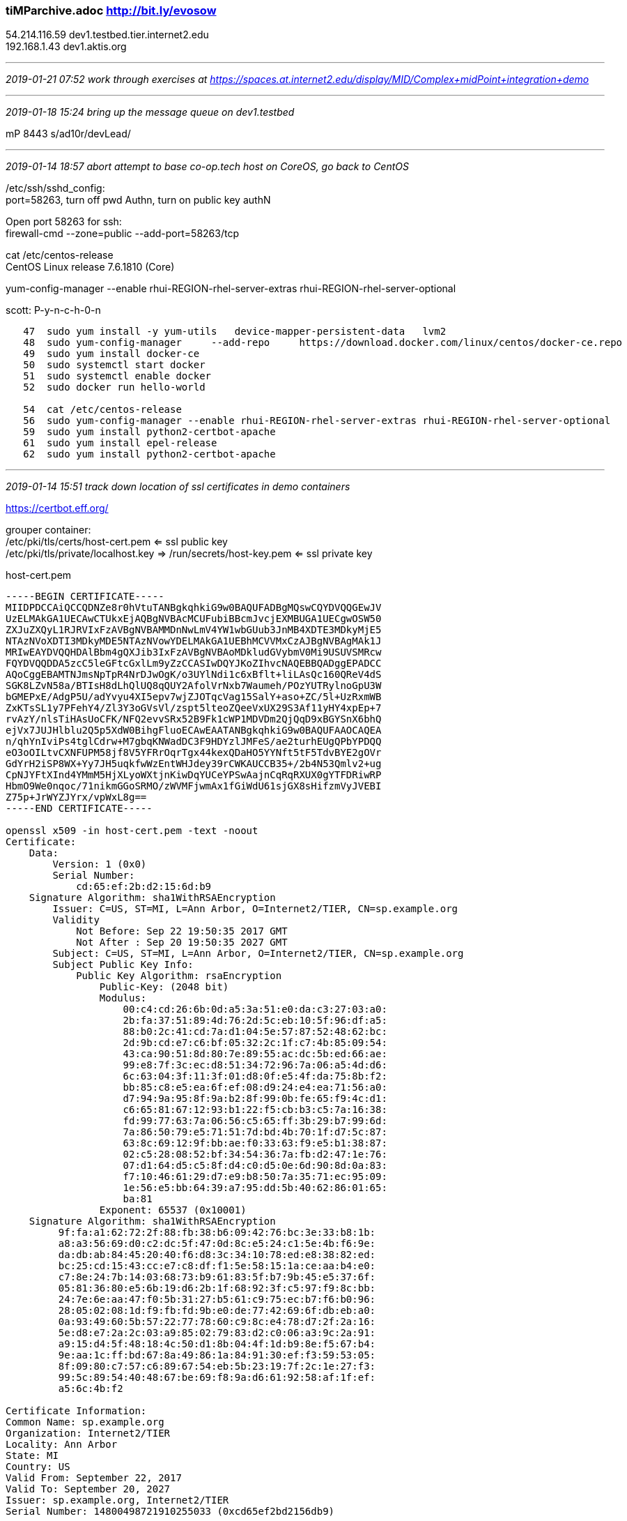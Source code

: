 === tiMParchive.adoc  http://bit.ly/evosow
54.214.116.59  dev1.testbed.tier.internet2.edu +
192.168.1.43   dev1.aktis.org

- - -
_2019-01-21 07:52 work through exercises at https://spaces.at.internet2.edu/display/MID/Complex+midPoint+integration+demo_

- - -
_2019-01-18 15:24 bring up the message queue on dev1.testbed_

mP 8443 s/ad10r/devLead/

- - -
_2019-01-14 18:57 abort attempt to base co-op.tech host on CoreOS, go back to CentOS_

/etc/ssh/sshd_config: +
port=58263, turn off pwd Authn, turn on public key authN

Open port 58263 for ssh: +
firewall-cmd --zone=public --add-port=58263/tcp

cat /etc/centos-release +
CentOS Linux release 7.6.1810 (Core)

yum-config-manager --enable rhui-REGION-rhel-server-extras rhui-REGION-rhel-server-optional

scott: P-y-n-c-h-0-n

```
   47  sudo yum install -y yum-utils   device-mapper-persistent-data   lvm2
   48  sudo yum-config-manager     --add-repo     https://download.docker.com/linux/centos/docker-ce.repo
   49  sudo yum install docker-ce
   50  sudo systemctl start docker
   51  sudo systemctl enable docker
   52  sudo docker run hello-world

   54  cat /etc/centos-release
   56  sudo yum-config-manager --enable rhui-REGION-rhel-server-extras rhui-REGION-rhel-server-optional
   59  sudo yum install python2-certbot-apache
   61  sudo yum install epel-release
   62  sudo yum install python2-certbot-apache
```

- - -
_2019-01-14 15:51 track down location of ssl certificates in demo containers_

https://certbot.eff.org/

grouper container: +
/etc/pki/tls/certs/host-cert.pem  <= ssl public key +
/etc/pki/tls/private/localhost.key => /run/secrets/host-key.pem <= ssl private key

host-cert.pem

```
-----BEGIN CERTIFICATE-----
MIIDPDCCAiQCCQDNZe8r0hVtuTANBgkqhkiG9w0BAQUFADBgMQswCQYDVQQGEwJV
UzELMAkGA1UECAwCTUkxEjAQBgNVBAcMCUFubiBBcmJvcjEXMBUGA1UECgwOSW50
ZXJuZXQyL1RJRVIxFzAVBgNVBAMMDnNwLmV4YW1wbGUub3JnMB4XDTE3MDkyMjE5
NTAzNVoXDTI3MDkyMDE5NTAzNVowYDELMAkGA1UEBhMCVVMxCzAJBgNVBAgMAk1J
MRIwEAYDVQQHDAlBbm4gQXJib3IxFzAVBgNVBAoMDkludGVybmV0Mi9USUVSMRcw
FQYDVQQDDA5zcC5leGFtcGxlLm9yZzCCASIwDQYJKoZIhvcNAQEBBQADggEPADCC
AQoCggEBAMTNJmsNpTpR4NrDJwOgK/o3UYlNdi1c6xBflt+liLAsQc160QReV4dS
SGK8LZvN58a/BTIsH8dLhQlUQ8qQUY2AfolVrNxb7Waumeh/POzYUTRylnoGpU3W
bGMEPxE/AdgP5U/adYvyu4XI5epv7wjZJOTqcVag15SalY+aso+ZC/5l+UzRxmWB
ZxKTsSL1y7PFehY4/Zl3Y3oGVsVl/zspt5lteoZQeeVxUX29S3Af11yHY4xpEp+7
rvAzY/nlsTiHAsUoCFK/NFQ2evvSRx52B9Fk1cWP1MDVDm2QjQqD9xBGYSnX6bhQ
ejVx7JUJHlblu2Q5p5XdW0BihgFluoECAwEAATANBgkqhkiG9w0BAQUFAAOCAQEA
n/qhYnIviPs4tglCdrw+M7gbqKNWadDC3F9HDYzlJMFeS/ae2turhEUgQPbYPDQQ
eO3oOILtvCXNFUPM58jf8V5YFRrOqrTgx44kexQDaHO5YYNft5tF5TdvBYE2gOVr
GdYrH2iSP8WX+Yy7JH5uqkfwWzEntWHJdey39rCWKAUCCB35+/2b4N53Qmlv2+ug
CpNJYFtXInd4YMmM5HjXLyoWXtjnKiwDqYUCeYPSwAajnCqRqRXUX0gYTFDRiwRP
HbmO9We0nqoc/71nikmGGoSRMO/zWVMFjwmAx1fGiWdU61sjGX8sHifzmVyJVEBI
Z75p+JrWYZJYrx/vpWxL8g==
-----END CERTIFICATE-----

openssl x509 -in host-cert.pem -text -noout
Certificate:
    Data:
        Version: 1 (0x0)
        Serial Number:
            cd:65:ef:2b:d2:15:6d:b9
    Signature Algorithm: sha1WithRSAEncryption
        Issuer: C=US, ST=MI, L=Ann Arbor, O=Internet2/TIER, CN=sp.example.org
        Validity
            Not Before: Sep 22 19:50:35 2017 GMT
            Not After : Sep 20 19:50:35 2027 GMT
        Subject: C=US, ST=MI, L=Ann Arbor, O=Internet2/TIER, CN=sp.example.org
        Subject Public Key Info:
            Public Key Algorithm: rsaEncryption
                Public-Key: (2048 bit)
                Modulus:
                    00:c4:cd:26:6b:0d:a5:3a:51:e0:da:c3:27:03:a0:
                    2b:fa:37:51:89:4d:76:2d:5c:eb:10:5f:96:df:a5:
                    88:b0:2c:41:cd:7a:d1:04:5e:57:87:52:48:62:bc:
                    2d:9b:cd:e7:c6:bf:05:32:2c:1f:c7:4b:85:09:54:
                    43:ca:90:51:8d:80:7e:89:55:ac:dc:5b:ed:66:ae:
                    99:e8:7f:3c:ec:d8:51:34:72:96:7a:06:a5:4d:d6:
                    6c:63:04:3f:11:3f:01:d8:0f:e5:4f:da:75:8b:f2:
                    bb:85:c8:e5:ea:6f:ef:08:d9:24:e4:ea:71:56:a0:
                    d7:94:9a:95:8f:9a:b2:8f:99:0b:fe:65:f9:4c:d1:
                    c6:65:81:67:12:93:b1:22:f5:cb:b3:c5:7a:16:38:
                    fd:99:77:63:7a:06:56:c5:65:ff:3b:29:b7:99:6d:
                    7a:86:50:79:e5:71:51:7d:bd:4b:70:1f:d7:5c:87:
                    63:8c:69:12:9f:bb:ae:f0:33:63:f9:e5:b1:38:87:
                    02:c5:28:08:52:bf:34:54:36:7a:fb:d2:47:1e:76:
                    07:d1:64:d5:c5:8f:d4:c0:d5:0e:6d:90:8d:0a:83:
                    f7:10:46:61:29:d7:e9:b8:50:7a:35:71:ec:95:09:
                    1e:56:e5:bb:64:39:a7:95:dd:5b:40:62:86:01:65:
                    ba:81
                Exponent: 65537 (0x10001)
    Signature Algorithm: sha1WithRSAEncryption
         9f:fa:a1:62:72:2f:88:fb:38:b6:09:42:76:bc:3e:33:b8:1b:
         a8:a3:56:69:d0:c2:dc:5f:47:0d:8c:e5:24:c1:5e:4b:f6:9e:
         da:db:ab:84:45:20:40:f6:d8:3c:34:10:78:ed:e8:38:82:ed:
         bc:25:cd:15:43:cc:e7:c8:df:f1:5e:58:15:1a:ce:aa:b4:e0:
         c7:8e:24:7b:14:03:68:73:b9:61:83:5f:b7:9b:45:e5:37:6f:
         05:81:36:80:e5:6b:19:d6:2b:1f:68:92:3f:c5:97:f9:8c:bb:
         24:7e:6e:aa:47:f0:5b:31:27:b5:61:c9:75:ec:b7:f6:b0:96:
         28:05:02:08:1d:f9:fb:fd:9b:e0:de:77:42:69:6f:db:eb:a0:
         0a:93:49:60:5b:57:22:77:78:60:c9:8c:e4:78:d7:2f:2a:16:
         5e:d8:e7:2a:2c:03:a9:85:02:79:83:d2:c0:06:a3:9c:2a:91:
         a9:15:d4:5f:48:18:4c:50:d1:8b:04:4f:1d:b9:8e:f5:67:b4:
         9e:aa:1c:ff:bd:67:8a:49:86:1a:84:91:30:ef:f3:59:53:05:
         8f:09:80:c7:57:c6:89:67:54:eb:5b:23:19:7f:2c:1e:27:f3:
         99:5c:89:54:40:48:67:be:69:f8:9a:d6:61:92:58:af:1f:ef:
         a5:6c:4b:f2

Certificate Information:
Common Name: sp.example.org
Organization: Internet2/TIER
Locality: Ann Arbor
State: MI
Country: US
Valid From: September 22, 2017
Valid To: September 20, 2027
Issuer: sp.example.org, Internet2/TIER
Serial Number: 14800498721910255033 (0xcd65ef2bd2156db9)
```
- - -
_2019-01-13 12:38 getting a valid ssl cert for midPoint complex demo_

Using Grouper ssl config as a model

```
https://github.internet2.edu/docker/grouper/blob/master/container_files/httpd/ssl-enabled.conf
...
SSLEngine on
 SSLCertificateChainFile /etc/pki/tls/certs/cachain.pem

 SSLCertificateFile /etc/pki/tls/certs/host-cert.pem

 SSLCertificateKeyFile /etc/pki/tls/private/host-key.pem
 ...

```



```
https://certbot.eff.org/

grouper container:
/etc/pki/tls/certs/host-cert.pem  <= ssl public key
/etc/pki/tls/private/localhost.key => /run/secrets/host-key.pem <= ssl private key

host-cert.pem

-----BEGIN CERTIFICATE-----
MIIDPDCCAiQCCQDNZe8r0hVtuTANBgkqhkiG9w0BAQUFADBgMQswCQYDVQQGEwJV
UzELMAkGA1UECAwCTUkxEjAQBgNVBAcMCUFubiBBcmJvcjEXMBUGA1UECgwOSW50
ZXJuZXQyL1RJRVIxFzAVBgNVBAMMDnNwLmV4YW1wbGUub3JnMB4XDTE3MDkyMjE5
NTAzNVoXDTI3MDkyMDE5NTAzNVowYDELMAkGA1UEBhMCVVMxCzAJBgNVBAgMAk1J
MRIwEAYDVQQHDAlBbm4gQXJib3IxFzAVBgNVBAoMDkludGVybmV0Mi9USUVSMRcw
FQYDVQQDDA5zcC5leGFtcGxlLm9yZzCCASIwDQYJKoZIhvcNAQEBBQADggEPADCC
AQoCggEBAMTNJmsNpTpR4NrDJwOgK/o3UYlNdi1c6xBflt+liLAsQc160QReV4dS
SGK8LZvN58a/BTIsH8dLhQlUQ8qQUY2AfolVrNxb7Waumeh/POzYUTRylnoGpU3W
bGMEPxE/AdgP5U/adYvyu4XI5epv7wjZJOTqcVag15SalY+aso+ZC/5l+UzRxmWB
ZxKTsSL1y7PFehY4/Zl3Y3oGVsVl/zspt5lteoZQeeVxUX29S3Af11yHY4xpEp+7
rvAzY/nlsTiHAsUoCFK/NFQ2evvSRx52B9Fk1cWP1MDVDm2QjQqD9xBGYSnX6bhQ
ejVx7JUJHlblu2Q5p5XdW0BihgFluoECAwEAATANBgkqhkiG9w0BAQUFAAOCAQEA
n/qhYnIviPs4tglCdrw+M7gbqKNWadDC3F9HDYzlJMFeS/ae2turhEUgQPbYPDQQ
eO3oOILtvCXNFUPM58jf8V5YFRrOqrTgx44kexQDaHO5YYNft5tF5TdvBYE2gOVr
GdYrH2iSP8WX+Yy7JH5uqkfwWzEntWHJdey39rCWKAUCCB35+/2b4N53Qmlv2+ug
CpNJYFtXInd4YMmM5HjXLyoWXtjnKiwDqYUCeYPSwAajnCqRqRXUX0gYTFDRiwRP
HbmO9We0nqoc/71nikmGGoSRMO/zWVMFjwmAx1fGiWdU61sjGX8sHifzmVyJVEBI
Z75p+JrWYZJYrx/vpWxL8g==
-----END CERTIFICATE-----

openssl x509 -in host-cert.pem -text -noout
Certificate:
    Data:
        Version: 1 (0x0)
        Serial Number:
            cd:65:ef:2b:d2:15:6d:b9
    Signature Algorithm: sha1WithRSAEncryption
        Issuer: C=US, ST=MI, L=Ann Arbor, O=Internet2/TIER, CN=sp.example.org
        Validity
            Not Before: Sep 22 19:50:35 2017 GMT
            Not After : Sep 20 19:50:35 2027 GMT
        Subject: C=US, ST=MI, L=Ann Arbor, O=Internet2/TIER, CN=sp.example.org
        Subject Public Key Info:
            Public Key Algorithm: rsaEncryption
                Public-Key: (2048 bit)
                Modulus:
                    00:c4:cd:26:6b:0d:a5:3a:51:e0:da:c3:27:03:a0:
                    2b:fa:37:51:89:4d:76:2d:5c:eb:10:5f:96:df:a5:
                    88:b0:2c:41:cd:7a:d1:04:5e:57:87:52:48:62:bc:
                    2d:9b:cd:e7:c6:bf:05:32:2c:1f:c7:4b:85:09:54:
                    43:ca:90:51:8d:80:7e:89:55:ac:dc:5b:ed:66:ae:
                    99:e8:7f:3c:ec:d8:51:34:72:96:7a:06:a5:4d:d6:
                    6c:63:04:3f:11:3f:01:d8:0f:e5:4f:da:75:8b:f2:
                    bb:85:c8:e5:ea:6f:ef:08:d9:24:e4:ea:71:56:a0:
                    d7:94:9a:95:8f:9a:b2:8f:99:0b:fe:65:f9:4c:d1:
                    c6:65:81:67:12:93:b1:22:f5:cb:b3:c5:7a:16:38:
                    fd:99:77:63:7a:06:56:c5:65:ff:3b:29:b7:99:6d:
                    7a:86:50:79:e5:71:51:7d:bd:4b:70:1f:d7:5c:87:
                    63:8c:69:12:9f:bb:ae:f0:33:63:f9:e5:b1:38:87:
                    02:c5:28:08:52:bf:34:54:36:7a:fb:d2:47:1e:76:
                    07:d1:64:d5:c5:8f:d4:c0:d5:0e:6d:90:8d:0a:83:
                    f7:10:46:61:29:d7:e9:b8:50:7a:35:71:ec:95:09:
                    1e:56:e5:bb:64:39:a7:95:dd:5b:40:62:86:01:65:
                    ba:81
                Exponent: 65537 (0x10001)
    Signature Algorithm: sha1WithRSAEncryption
         9f:fa:a1:62:72:2f:88:fb:38:b6:09:42:76:bc:3e:33:b8:1b:
         a8:a3:56:69:d0:c2:dc:5f:47:0d:8c:e5:24:c1:5e:4b:f6:9e:
         da:db:ab:84:45:20:40:f6:d8:3c:34:10:78:ed:e8:38:82:ed:
         bc:25:cd:15:43:cc:e7:c8:df:f1:5e:58:15:1a:ce:aa:b4:e0:
         c7:8e:24:7b:14:03:68:73:b9:61:83:5f:b7:9b:45:e5:37:6f:
         05:81:36:80:e5:6b:19:d6:2b:1f:68:92:3f:c5:97:f9:8c:bb:
         24:7e:6e:aa:47:f0:5b:31:27:b5:61:c9:75:ec:b7:f6:b0:96:
         28:05:02:08:1d:f9:fb:fd:9b:e0:de:77:42:69:6f:db:eb:a0:
         0a:93:49:60:5b:57:22:77:78:60:c9:8c:e4:78:d7:2f:2a:16:
         5e:d8:e7:2a:2c:03:a9:85:02:79:83:d2:c0:06:a3:9c:2a:91:
         a9:15:d4:5f:48:18:4c:50:d1:8b:04:4f:1d:b9:8e:f5:67:b4:
         9e:aa:1c:ff:bd:67:8a:49:86:1a:84:91:30:ef:f3:59:53:05:
         8f:09:80:c7:57:c6:89:67:54:eb:5b:23:19:7f:2c:1e:27:f3:
         99:5c:89:54:40:48:67:be:69:f8:9a:d6:61:92:58:af:1f:ef:
         a5:6c:4b:f2
Certificate Information:
Common Name: sp.example.org
Organization: Internet2/TIER
Locality: Ann Arbor
State: MI
Country: US
Valid From: September 22, 2017
Valid To: September 20, 2027
Issuer: sp.example.org, Internet2/TIER
Serial Number: 14800498721910255033 (0xcd65ef2bd2156db9)
```

Where to put certs to support ssl from containers:

```
khazelton@li1002-7 ~ $ ls -la /opt/midPoint_container/demo/complex/configs-and-secrets/grouper/httpd
total 36
drwxr-xr-x. 2 root root 4096 Jan  7 01:01 .
drwxr-xr-x. 5 root root 4096 Jan  7 01:01 ..
-rw-r--r--. 1 root root    0 Jan  7 01:01 cachain-cer.pem
-rw-r--r--. 1 root root 1184 Jan  7 01:01 host-cert.pem
-rw-r--r--. 1 root root 1704 Jan  7 01:01 host-key.pem
khazelton@li1002-7 ~ $ ls -la /opt/midPoint_container/demo/complex/configs-and-secrets/midpoint/httpd
total 32
drwxr-xr-x. 2 root root 4096 Jan  7 01:01 .
drwxr-xr-x. 5 root root 4096 Jan  7 01:01 ..
-rw-r--r--. 1 root root 1330 Jan  7 01:01 host-cert.pem
-rw-r--r--. 1 root root 1704 Jan  7 01:01 host-key.pem

khazelton@li1002-7 ~ $ ls -la /opt/midPoint_container/demo/complex/idp/shibboleth-idp/credentials
total 88
drwxr-xr-x. 2 root root 4096 Jan  7 01:01 .
drwxr-xr-x. 5 root root 4096 Jan  7 01:01 ..
-rw-r--r--. 1 root root 1127 Jan  7 01:01 idp-backchannel.crt
-rw-r--r--. 1 root root 2500 Jan  7 01:01 idp-backchannel.p12
-rw-r--r--. 1 root root 2470 Jan  7 01:01 idp-browser.p12
-rw-r--r--. 1 root root 1127 Jan  7 01:01 idp-encryption.crt
-rw-r--r--. 1 root root 1679 Jan  7 01:01 idp-encryption.key
-rw-r--r--. 1 root root 1127 Jan  7 01:01 idp-signing.crt
-rw-r--r--. 1 root root 1675 Jan  7 01:01 idp-signing.key
-rw-r--r--. 1 root root  500 Jan  7 01:01 sealer.jks
-rw-r--r--. 1 root root   47 Jan  7 01:01 sealer.kver

```

- - -
_2019-01-12 13:30 next steps in getting mP complex up & running on co-op.tech_

See tierMPpackage.adoc 2018-11-12 16:55 fix Shib IdP, Grouper, midPoint SAML metadata

It contains details on all the SAML metadata files that need to be edited to replace 'localhost' with actual DNS names of the IdP and SP.

The SAML metadata files are under ~/opt/midPoint_container-11-20/demo/complex

```
alias gmeta='cd /opt/midPoint_container/demo/complex/configs-and-secrets/grouper/shibboleth'
alias mmeta='cd /opt/midPoint_container/demo/complex/configs-and-secrets/midpoint/shibboleth'
alias idpmeta='cd s/opt/midPoint_container/demo/complex/idp/shibboleth-idp/metadata'

gmeta
khazelton@li1002-7 /opt/midPoint_container/demo/complex/configs-and-secrets/grouper/shibboleth

mmeta
khazelton@li1002-7 /opt/midPoint_container/demo/complex/configs-and-secrets/midpoint/shibboleth $ cd /

idpmeta
khazelton@li1002-7 /opt/midPoint_container/demo/complex/idp/shibboleth-idp/metadata

```

* Build and run the midPoint complex demo

```
./build.sh
docker-compose up --build
```
* all services started
* browsed to https://co-op.tech:8443/midpoint, logged in
* browsed to https://co-op.tech:4443/grouper, redirected to Shib IdP for SSO

All working as expected

- - -
_2019-01-06 16:34 change hosting to a Linode CoreOS Container Linux running on co-op.tech_

sshd doesn't seem to start successfully on boot. Is it network not being up in time?

https://github.internet2.edu/docker <= i2 enterprise docker
```
cd /opt
git clone https://github.internet2.edu/docker/midPoint_container.git
```

install docker-compose per https://docs.docker.com/compose/install/
```
sudo su -
```

- - -
_2018-11-24 11:33 troubleshooting saml redirect hang on AWS complex demo_

inet 172.31.32.222

```
SAML Tracer

On dev1.testbed

GET https://dev1.testbed.tier.internet2.edu:4443/grouper HTTP/1.1
Host: dev1.testbed.tier.internet2.edu:4443 User-Agent: Mozilla/5.0 (X11; Ubuntu; Linux x86_64; rv:63.0) Gecko/20100101 Firefox/63.0 Accept: text/html,application/xhtml+xml,application/xml;q=0.9,*/*;q=0.8 Accept-Language: en-US,en;q=0.5 Accept-Encoding: gzip, deflate, br Connection: keep-alive Cookie: _ga=GA1.2.2037814994.1542582084 Upgrade-Insecure-Requests: 1

HTTP:
GET https://dev1.testbed.tier.internet2.edu/idp/profile/SAML2/Redirect/SSO?SAMLRequest=jZLBbsIwEER%2FJfKdGJuQgEWQKByKREtE0h56qZxkC5YSO%2FU6tP37BgJVe0E9e3aed2ZnKOuqEYvWHfQO3ltA533WlUZxfohJa7UwEhUKLWtA4QqRLh42gvtD0VjjTGEq4i0QwTpl9NJobGuwKdijKuBpt4nJwbkGBaUlHJnvOkIOpe8UWF9pB1aD4z6UrQiCYETTg8pzU4E7%2BIiGnlicJts0I96qG1VanjD%2FNqWqbGj3zzdVwcVsB6WyUDiaplvirVcxeY3GMpTDiE2CaByOwhwYn06mnOdhNORRyDsZYgtrjU5qFxM%2BZJMBYwMeZSwSQSTGkxfiJZc47pQuld7fzi7vRSjusywZ9As%2Bg8Xzcp2AzGenBsQZbH91cttWXosg82tCe2vaBmwJtaH4k%2B6M%2FrLvWY147PzWq8RUqvjyFlVlPpYWpIOYMELn%2FcjfY5l%2FAw%3D%3D&RelayState=ss%3Amem%3A8c71af375faccdfda7bbf276964ba111eba6727c6b51c2b52e3e824d8818e7ca HTTP/1.1
Host: dev1.testbed.tier.internet2.edu
User-Agent: Mozilla/5.0 (X11; Ubuntu; Linux x86_64; rv:63.0) Gecko/20100101 Firefox/63.0
Accept: text/html,application/xhtml+xml,application/xml;q=0.9,*/*;q=0.8
Accept-Language: en-US,en;q=0.5
Accept-Encoding: gzip, deflate, br
Connection: keep-alive
Cookie: _ga=GA1.2.2037814994.1542582084
Upgrade-Insecure-Requests: 1

Parameters:GET
SAMLRequest: jZLBbsIwEER/JfKdGJuQgEWQKByKREtE0h56qZxkC5YSO/U6tP37BgJVe0E9e3aed2ZnKOuqEYvWHfQO3ltA533WlUZxfohJa7UwEhUKLWtA4QqRLh42gvtD0VjjTGEq4i0QwTpl9NJobGuwKdijKuBpt4nJwbkGBaUlHJnvOkIOpe8UWF9pB1aD4z6UrQiCYETTg8pzU4E7+IiGnlicJts0I96qG1VanjD/NqWqbGj3zzdVwcVsB6WyUDiaplvirVcxeY3GMpTDiE2CaByOwhwYn06mnOdhNORRyDsZYgtrjU5qFxM+ZJMBYwMeZSwSQSTGkxfiJZc47pQuld7fzi7vRSjusywZ9As+g8Xzcp2AzGenBsQZbH91cttWXosg82tCe2vaBmwJtaH4k+6M/rLvWY147PzWq8RUqvjyFlVlPpYWpIOYMELn/cjfY5l/Aw== RelayState: ss:mem:8c71af375faccdfda7bbf276964ba111eba6727c6b51c2b52e3e824d8818e7ca

SAML:
<samlp:AuthnRequest xmlns:samlp="urn:oasis:names:tc:SAML:2.0:protocol"
                    AssertionConsumerServiceURL="https://dev1.testbed.tier.internet2.edu:4443/Shibboleth.sso/SAML2/POST"
                    Destination="https://dev1.testbed.tier.internet2.edu/idp/profile/SAML2/Redirect/SSO"
                    ID="_75a6a0718475636be1298922b6702762"
                    IssueInstant="2018-11-27T17:47:58Z"
                    ProtocolBinding="urn:oasis:names:tc:SAML:2.0:bindings:HTTP-POST"
                    Version="2.0"
                    > <saml:Issuer xmlns:saml="urn:oasis:names:tc:SAML:2.0:assertion">https://grouperdemo/shibboleth</saml:Issuer> <samlp:NameIDPolicy AllowCreate="1" /> </samlp:AuthnRequest>
```

- - -

```
On Dev1.aktis

HTTP:
GET https://dev1.aktis.org:4443/grouper HTTP/1.1
Host: dev1.aktis.org:4443
User-Agent: Mozilla/5.0 (X11; Ubuntu; Linux x86_64; rv:63.0) Gecko/20100101 Firefox/63.0
Accept: text/html,application/xhtml+xml,application/xml;q=0.9,*/*;q=0.8
Accept-Language: en-US,en;q=0.5
Accept-Encoding: gzip, deflate, br
Connection: keep-alive
Upgrade-Insecure-Requests: 1

HTTP/1.1 302 Found
Date: Tue, 27 Nov 2018 17:50:58 GMT
Server: Apache/2.4.6 (CentOS) OpenSSL/1.0.2k-fips
Strict-Transport-Security: max-age=15768000
Expires: Wed, 01 Jan 1997 12:00:00 GMT
Cache-Control: private,no-store,no-cache,max-age=0
Location: https://dev1.aktis.org/idp/profile/SAML2/Redirect/SSO?SAMLRequest=fZLLbsIwEEV%2FJfIejMMj1CKRUlgUiZaIpF10U9nJAFYTO%2FU4tP37BgIVXZS175yZe%2BQZiqqsedy4vd7ARwPovK%2Bq1MhPDyFprOZGoEKuRQXIXc7T%2BHHF%2Ff6A19Y4k5uSeDEiWKeMnhuNTQU2BXtQOTxvViHZO1cjp7SAA%2BuLd6ewb%2ByOj0ajIU33SkpTgtv3EQ09on2arNOMeIv2FqXFkfofg6qipu0VW1XCeXYDhbKQO5qma%2BItFyF5k3fMD4IJgAQm%2FDwYD7eTiQyEZOOJ3OaijSE2sNTohHYh8Qds2mOs5wcZC%2Fh4wMfTV%2BIl57L3ShdK726bkV0I%2BUOWJb2uzwtYPHVpAySaHf3y02J7Zfw2Vlw0k%2BgiZGdNU4MtoDIUf2XO6BW%2B21Xzp5a3XCSmVPm3F5el%2BZxbEA5CwgiNupG%2FXyH6AQ%3D%3D&RelayState=ss%3Amem%3A226ab4cbf645f272b464b2d93ba64e571f7b81b35cb0279ce66c73add8d7fa86
Content-Length: 815
Keep-Alive: timeout=5, max=100
Connection: Keep-Alive
Content-Type: text/html; charset=iso-8859-1

HTTP:
GET https://dev1.aktis.org/idp/profile/SAML2/Redirect/SSO?SAMLRequest=fZLLbsIwEEV%2FJfIejMMj1CKRUlgUiZaIpF10U9nJAFYTO%2FU4tP37BgIVXZS175yZe%2BQZiqqsedy4vd7ARwPovK%2Bq1MhPDyFprOZGoEKuRQXIXc7T%2BHHF%2Ff6A19Y4k5uSeDEiWKeMnhuNTQU2BXtQOTxvViHZO1cjp7SAA%2BuLd6ewb%2ByOj0ajIU33SkpTgtv3EQ09on2arNOMeIv2FqXFkfofg6qipu0VW1XCeXYDhbKQO5qma%2BItFyF5k3fMD4IJgAQm%2FDwYD7eTiQyEZOOJ3OaijSE2sNTohHYh8Qds2mOs5wcZC%2Fh4wMfTV%2BIl57L3ShdK726bkV0I%2BUOWJb2uzwtYPHVpAySaHf3y02J7Zfw2Vlw0k%2BgiZGdNU4MtoDIUf2XO6BW%2B21Xzp5a3XCSmVPm3F5el%2BZxbEA5CwgiNupG%2FXyH6AQ%3D%3D&RelayState=ss%3Amem%3A226ab4cbf645f272b464b2d93ba64e571f7b81b35cb0279ce66c73add8d7fa86 HTTP/1.1
Host: dev1.aktis.org User-Agent: Mozilla/5.0 (X11; Ubuntu; Linux x86_64; rv:63.0) Gecko/20100101 Firefox/63.0 Accept: text/html,application/xhtml+xml,application/xml;q=0.9,*/*;q=0.8 Accept-Language: en-US,en;q=0.5 Accept-Encoding: gzip, deflate, br Connection: keep-alive Upgrade-Insecure-Requests: 1

Parameters:
GET
SAMLRequest: fZLLbsIwEEV/JfIejMMj1CKRUlgUiZaIpF10U9nJAFYTO/U4tP37BgIVXZS175yZe+QZiqqsedy4vd7ARwPovK+q1MhPDyFprOZGoEKuRQXIXc7T+HHF/f6A19Y4k5uSeDEiWKeMnhuNTQU2BXtQOTxvViHZO1cjp7SAA+uLd6ewb+yOj0ajIU33SkpTgtv3EQ09on2arNOMeIv2FqXFkfofg6qipu0VW1XCeXYDhbKQO5qma+ItFyF5k3fMD4IJgAQm/DwYD7eTiQyEZOOJ3OaijSE2sNTohHYh8Qds2mOs5wcZC/h4wMfTV+Il57L3ShdK726bkV0I+UOWJb2uzwtYPHVpAySaHf3y02J7Zfw2Vlw0k+giZGdNU4MtoDIUf2XO6BW+21Xzp5a3XCSmVPm3F5el+ZxbEA5CwgiNupG/XyH6AQ== RelayState: ss:mem:226ab4cbf645f272b464b2d93ba64e571f7b81b35cb0279ce66c73add8d7fa86

SAML:
<samlp:AuthnRequest xmlns:samlp="urn:oasis:names:tc:SAML:2.0:protocol"
                    AssertionConsumerServiceURL="https://dev1.aktis.org:4443/Shibboleth.sso/SAML2/POST"
                    Destination="https://dev1.aktis.org/idp/profile/SAML2/Redirect/SSO"
                    ID="_b912776eebe1a2c753f66b7ab156bfca"
                    IssueInstant="2018-11-27T17:50:58Z"
                    ProtocolBinding="urn:oasis:names:tc:SAML:2.0:bindings:HTTP-POST"
                    Version="2.0"
                    > <saml:Issuer xmlns:saml="urn:oasis:names:tc:SAML:2.0:assertion">https://grouperdemo/shibboleth</saml:Issuer> <samlp:NameIDPolicy AllowCreate="1" /> </samlp:AuthnRequest>

HTTP:
GET https://dev1.aktis.org/idp/profile/SAML2/Redirect/SSO?SAMLRequest=fZLLbsIwEEV%2FJfIejMMj1CKRUlgUiZaIpF10U9nJAFYTO%2FU4tP37BgIVXZS175yZe%2BQZiqqsedy4vd7ARwPovK%2Bq1MhPDyFprOZGoEKuRQXIXc7T%2BHHF%2Ff6A19Y4k5uSeDEiWKeMnhuNTQU2BXtQOTxvViHZO1cjp7SAA%2BuLd6ewb%2ByOj0ajIU33SkpTgtv3EQ09on2arNOMeIv2FqXFkfofg6qipu0VW1XCeXYDhbKQO5qma%2BItFyF5k3fMD4IJgAQm%2FDwYD7eTiQyEZOOJ3OaijSE2sNTohHYh8Qds2mOs5wcZC%2Fh4wMfTV%2BIl57L3ShdK726bkV0I%2BUOWJb2uzwtYPHVpAySaHf3y02J7Zfw2Vlw0k%2BgiZGdNU4MtoDIUf2XO6BW%2B21Xzp5a3XCSmVPm3F5el%2BZxbEA5CwgiNupG%2FXyH6AQ%3D%3D&RelayState=ss%3Amem%3A226ab4cbf645f272b464b2d93ba64e571f7b81b35cb0279ce66c73add8d7fa86 HTTP/1.1
Host: dev1.aktis.org
User-Agent: Mozilla/5.0 (X11; Ubuntu; Linux x86_64; rv:63.0) Gecko/20100101 Firefox/63.0
Accept: text/html,application/xhtml+xml,application/xml;q=0.9,*/*;q=0.8
Accept-Language: en-US,en;q=0.5
Accept-Encoding: gzip, deflate, br
Connection: keep-alive
Upgrade-Insecure-Requests: 1

HTTP/1.1 302
Set-Cookie: JSESSIONID=0DD9AA9C33298CBFC17A7F149226B7EE; Path=/idp; Secure; HttpOnly
Cache-Control: no-store
Location: /idp/profile/SAML2/Redirect/SSO;jsessionid=0DD9AA9C33298CBFC17A7F149226B7EE?execution=e1s1
Content-Length: 0
Date: Tue, 27 Nov 2018 17:51:29 GMT

Parameters:
GET
SAMLRequest: fZLLbsIwEEV/JfIejMMj1CKRUlgUiZaIpF10U9nJAFYTO/U4tP37BgIVXZS175yZe+QZiqqsedy4vd7ARwPovK+q1MhPDyFprOZGoEKuRQXIXc7T+HHF/f6A19Y4k5uSeDEiWKeMnhuNTQU2BXtQOTxvViHZO1cjp7SAA+uLd6ewb+yOj0ajIU33SkpTgtv3EQ09on2arNOMeIv2FqXFkfofg6qipu0VW1XCeXYDhbKQO5qma+ItFyF5k3fMD4IJgAQm/DwYD7eTiQyEZOOJ3OaijSE2sNTohHYh8Qds2mOs5wcZC/h4wMfTV+Il57L3ShdK726bkV0I+UOWJb2uzwtYPHVpAySaHf3y02J7Zfw2Vlw0k+giZGdNU4MtoDIUf2XO6BW+21Xzp5a3XCSmVPm3F5el+ZxbEA5CwgiNupG/XyH6AQ== RelayState: ss:mem:226ab4cbf645f272b464b2d93ba64e571f7b81b35cb0279ce66c73add8d7fa86

SAML:
<samlp:AuthnRequest xmlns:samlp="urn:oasis:names:tc:SAML:2.0:protocol"
                    AssertionConsumerServiceURL="https://dev1.aktis.org:4443/Shibboleth.sso/SAML2/POST"
                    Destination="https://dev1.aktis.org/idp/profile/SAML2/Redirect/SSO"
                    ID="_b912776eebe1a2c753f66b7ab156bfca"
                    IssueInstant="2018-11-27T17:50:58Z"
                    ProtocolBinding="urn:oasis:names:tc:SAML:2.0:bindings:HTTP-POST"
                    Version="2.0"
                    > <saml:Issuer xmlns:saml="urn:oasis:names:tc:SAML:2.0:assertion">https://grouperdemo/shibboleth</saml:Issuer> <samlp:NameIDPolicy AllowCreate="1" /> </samlp:AuthnRequest>

HTTP:
GET https://dev1.aktis.org/idp/profile/SAML2/Redirect/SSO;jsessionid=0DD9AA9C33298CBFC17A7F149226B7EE?execution=e1s1 HTTP/1.1
Host: dev1.aktis.org
User-Agent: Mozilla/5.0 (X11; Ubuntu; Linux x86_64; rv:63.0) Gecko/20100101 Firefox/63.0
Accept: text/html,application/xhtml+xml,application/xml;q=0.9,*/*;q=0.8
Accept-Language: en-US,en;q=0.5
Accept-Encoding: gzip, deflate, br
Connection: keep-alive
Cookie: JSESSIONID=0DD9AA9C33298CBFC17A7F149226B7EE
Upgrade-Insecure-Requests: 1

HTTP/1.1 200
Cache-Control: no-store
Content-Type: text/html;charset=utf-8
Content-Length: 2864
Date: Tue, 27 Nov 2018 17:51:29 GMT

Parameters:
GET
jsessionid: 0DD9AA9C33298CBFC17A7F149226B7EE execution: e1s1

HTTP:
GET https://dev1.aktis.org/favicon.ico HTTP/1.1
Host: dev1.aktis.org
User-Agent: Mozilla/5.0 (X11; Ubuntu; Linux x86_64; rv:63.0) Gecko/20100101 Firefox/63.0
Accept: text/html,application/xhtml+xml,application/xml;q=0.9,*/*;q=0.8
Accept-Language: en-US,en;q=0.5
Accept-Encoding: gzip, deflate, br
Connection: keep-alive

HTTP/1.1 404
Content-Type: text/html;charset=utf-8
Content-Language: en
Content-Length: 1085
Date: Tue, 27 Nov 2018 17:51:29 GMT
```

- - -
_2018-11-24 21:00 success on dev1.testbed_

* Make sure all endpoint URLs in metadata are correct for IdP, mP SP and Grouper SP
* Ran the unmodified complex demo on local xps13 per
* Everything in Complex Demo works including user banderson authN to midPoint with shib

```
env ENV="test" AUTHENTICATION="shibboleth" docker-compose up
```

- - -

_2018-11-20 10:03 serious problem solving on mP complex demo_

* run the unmodified complex demo on local xps13 per
** https://spaces.at.internet2.edu/display/MID/Complex+midPoint+integration+demo
** https://spaces.at.internet2.edu/display/MID/Detailed+description

```
env ENV="test" AUTHENTICATION="shibboleth" docker-compose up
```

- - -

_2018-11-19 16:42 testing Shib-protected SPs on dev1.testbed_

* wasted time assuming metadata files edited in IntelliJ version of midPoint_container were pushed to dev1.testbed and dev1.aktis; they weren't
* with edited metadata, i was able to do shib web sso login to dev1.aktis grouper after assigning role to banderson
* see if same solution works on dev1.testbed

```
alias csmeta='cd ~/opt/midPoint_container/demo/complex/configs-and-secrets/'
alias idpmeta='cd ~/opt/midPoint_container/demo/complex/idp/shibboleth-idp/metadata'
```
 - - -

_2018-11-13 13:47 testing Shib-protected Grouper on dev1.testbed_

- redirect from Grouper to Shib IdP

<?xml version="1.0"?> +
 <samlp:AuthnRequest xmlns:samlp="urn:oasis:names:tc:SAML:2.0:protocol" +
 AssertionConsumerServiceURL="https://dev1.testbed.tier.internet2.edu:4443/Shibboleth.sso/SAML2/POST" +
 Destination="https://dev1.testbed.tier.internet2.edu/idp/profile/SAML2/Redirect/SSO" + ID="_6bafe3559fbd2bafe6ba31bc53d70ae0" +
 IssueInstant="2018-11-13T19:41:29Z" +
 ProtocolBinding="urn:oasis:names:tc:SAML:2.0:bindings:HTTP-POST" +
 Version="2.0"> +
. +
  <saml:Issuer +
    xmlns:saml="urn:oasis:names:tc:SAML:2.0:assertion">https://grouperdemo/shibboleth</saml:Issuer> +
. +
  <samlp:NameIDPolicy AllowCreate="1"/> +
. +
</samlp:AuthnRequest>

- - -

_2018-11-12 16:55 fix Shib IdP, Grouper, midPoint SAML metadata_

```
alias mdata='cd ~/opt/midPoint_container/demo/complex/configs-and-secrets'
mdata
.
khazelton@dev1 configs-and-secrets]$ tree -L 3
.
├── grouper
│   ├── application
│   │   ├── database_password.txt
│   │   ├── grouper.client.properties
│   │   ├── grouper.hibernate.properties
│   │   ├── grouper-loader.properties
│   │   ├── grouper.properties
│   │   ├── rabbitmq_password.txt
│   │   └── subject.properties
│   ├── httpd
│   │   ├── cachain-cer.pem
│   │   ├── host-cert.pem
│   │   └── host-key.pem
│   └── shibboleth
│       ├── idp-metadata.xml
│       ├── shibboleth2.xml
│       ├── sp-cert.pem
│       └── sp-key.pem
└── midpoint
    ├── application
    │   ├── database_password.txt
    │   └── keystore_password.txt
    ├── httpd
    │   ├── host-cert.pem
    │   └── host-key.pem
    └── shibboleth
        ├── idp-metadata.xml
        ├── shibboleth2.xml
        ├── sp-cert.pem
        └── sp-key.pem
.
[khazelton@dev1 shibboleth-idp]$ pwd
/home/khazelton/opt/midPoint_container/demo/complex/idp/shibboleth-idp
.
[khazelton@dev1 shibboleth-idp]$ tree -L 3
.
├── conf
│   ├── attribute-filter.xml
│   ├── attribute-resolver.xml
│   ├── idp.properties
│   ├── ldap.properties
│   └── metadata-providers.xml
├── credentials
│   ├── idp-backchannel.crt
│   ├── idp-backchannel.p12
│   ├── idp-browser.p12
│   ├── idp-encryption.crt
│   ├── idp-encryption.key
│   ├── idp-signing.crt
│   ├── idp-signing.key
│   ├── sealer.jks
│   └── sealer.kver
└── metadata
    ├── grouper-sp.xml
    ├── idp-metadata.xml
    └── midpoint-sp.xml
```

- - -
_2018-11-11 09:59 Continue configuration of dev1.testbed mP complex demo_

===== Pick up with "Complex midPoint integration demo", "Uploading initial objects"

https://spaces.at.internet2.edu/display/MID/Complex+midPoint+integration+demo#ComplexmidPointintegrationdemo-Uploadinginitialobjects

```
$ cd demo/complex
$ ./upload-objects
Uploading midpoint-objects/objectTemplates/template-org-course.xml (objectTemplates, d35bdec6-643b-41d8-ad5d-8eeb701169d1)
Uploading midpoint-objects/objectTemplates/template-org-department.xml (objectTemplates, 0caf2f69-7c72-4946-b218-d84e78b2a057)
Uploading midpoint-objects/objectTemplates/template-role-affiliation.xml (objectTemplates, d87aa04f-189c-4d6f-b6e1-216dad622142)
Uploading midpoint-objects/objectTemplates/template-role-generic-group.xml (objectTemplates, 804f8658-0828-4dab-a2ed-f13985e4f80b)
Uploading midpoint-objects/orgs/org-courses.xml (orgs, 225e9360-0639-40ba-8a31-7f31bef067be)
Uploading midpoint-objects/orgs/org-departments.xml (orgs, bee44c51-2469-411d-bac7-695728e9c241)
Uploading midpoint-objects/resources/ldap-main.xml (resources, 0a37121f-d515-4a23-9b6d-554c5ef61272)
Uploading midpoint-objects/resources/scriptedsql-grouper2.xml (resources, 6dcb84f5-bf82-4931-9072-fbdf87f96442)
Uploading midpoint-objects/resources/scriptedsql-sis-courses.xml (resources, 13660d60-071b-4596-9aa1-5efcd1256c04)
Uploading midpoint-objects/resources/scriptedsql-sis-persons.xml (resources, 4d70a0da-02dd-41cf-b0a1-00e75d3eaa15)
Uploading midpoint-objects/roles/metarole-affiliation.xml (roles, fecae27b-d1d3-40ae-95fa-8f7e44e2ee70)
Uploading midpoint-objects/roles/metarole-course.xml (roles, 8aa99e7b-f7d3-4585-9800-14bab4d26a43)
Uploading midpoint-objects/roles/metarole-department.xml (roles, ffa9eaec-9539-4d15-97aa-24cd5b92ca5b)
Uploading midpoint-objects/roles/metarole-generic-group.xml (roles, c691e15a-f30b-4e15-8445-532db07ceeeb)
Uploading midpoint-objects/roles/role-grouper-sysadmin.xml (roles, d48ec05b-fffd-4262-acd3-d9ff63365b62)
Uploading midpoint-objects/roles/role-ldap-basic.xml (roles, c89f31dd-8d4f-4e0a-82cb-58ff9d8c1b2f)
Uploading midpoint-objects/systemConfigurations/SystemConfiguration.xml (systemConfigurations, 00000000-0000-0000-0000-000000000001)
[khazelton@ip-172-31-32-222 complex]$
.
docker exec -it <container name> /bin/bash
```


- - -
_2018-11-10 14:48 Clone the fork of midPoint_container onto both xps and dev1.testbed_

- change saml metadata endpoints from localhost to dev1.testbed.tier.internet2.edu
- forked repo:  https://github.internet2.edu/tierwg/midPoint_container

** xps clone:    khazelton@khazelton-XPS-13-9370:~/opt/midPoint_container
** dev1.testbed: [root@ip-172-31-32-222 midPoint_container]# ls -la /home/khazelton/opt/midPoint_container

- New standard workflow for midPoint complex demo
** Goal: Change saml metadata endpoints from localhost to dev1.testbed.tier.internet2.edu.
** Used Intellij IDE to edit the xps clone of fork, then pushed changes back to github.internet2.
** Ssh'd to dev1 and pulled the changes from github.internet2
** End state: Changes made, synced to all replicas

```
[root@ip-172-31-32-222 midPoint_container]# git pull
remote: Counting objects: 39, done.
remote: Compressing objects: 100% (18/18), done.
remote: Total 39 (delta 21), reused 39 (delta 21), pack-reused 0
Unpacking objects: 100% (39/39), done.
From https://github.internet2.edu/tierwg/midPoint_container
   2a76973..0e5c4f9  master     -> origin/master
Updating 2a76973..0e5c4f9
Fast-forward
 demo/complex/configs-and-secrets/grouper/shibboleth/idp-metadata.xml  | 16 ++++++++--------
 demo/complex/configs-and-secrets/midpoint/shibboleth/idp-metadata.xml | 16 ++++++++--------
 demo/complex/idp/shibboleth-idp/metadata/grouper-sp.xml               | 22 +++++++++++-----------
 demo/complex/idp/shibboleth-idp/metadata/idp-metadata.xml             | 16 ++++++++--------
 demo/complex/idp/shibboleth-idp/metadata/midpoint-sp.xml              | 22 +++++++++++-----------
 5 files changed, 46 insertions(+), 46 deletions(-)

 cd ../demo/complex
 docker-compose up --build
```
Successfully reached midPoint admin screen on "dev1.testbed.tier.internet2.edu", the AWS VM running Docker: https://dev1.testbed.tier.internet2.edu:8443/midpoint

NEXT: pick up with "Complex midPoint integration demo", "Uploading initial objects"

https://spaces.at.internet2.edu/display/MID/Complex+midPoint+integration+demo#ComplexmidPointintegrationdemo-Uploadinginitialobjects

- - -
_2018-11-09 18:04 Build and run mP demos on I2 VM with code base forked from repo at https://github.internet2.edu/docker/midPoint_container_


https://github.internet2.edu/tierwg/midPoint_container +

- remove earlier midPoint clone, then restart from the forked midPoint repo

```
$ ssh khazelton@54.214.116.59
.
[khazelton@ip-172-31-32-222 ~]$ sudo bash
.
ls -la /opt/midPoint_container
total 92
drwxrwxr-x  6 khazelton khazelton  4096 Nov  9 19:58 .
drwxrwxr-x 35 khazelton khazelton  4096 Nov  9 19:58 ..
-rwxrwxr-x  1 khazelton khazelton  1355 Nov  9 19:58 build.sh
-rw-rw-r--  1 khazelton khazelton    52 Nov  9 19:58 common.bash
drwxrwxr-x  8 khazelton khazelton  4096 Nov  9 19:58 container_files
drwxrwxr-x  7 khazelton khazelton  4096 Nov  9 19:58 demo
-rw-rw-r--  1 khazelton khazelton  4223 Nov  9 19:58 Dockerfile
-rw-rw-r--  1 khazelton khazelton    16 Nov  9 19:58 .dockerignore
-rwxrwxr-x  1 khazelton khazelton   626 Nov  9 19:58 download-midpoint
drwxrwxr-x  8 khazelton khazelton  4096 Nov  9 19:58 .git
-rw-rw-r--  1 khazelton khazelton  4639 Nov  9 19:58 Jenkinsfile
-rw-rw-r--  1 khazelton khazelton 19816 Nov  9 19:58 library.bash
-rw-rw-r--  1 khazelton khazelton 11345 Nov  9 19:58 LICENSE
-rw-rw-r--  1 khazelton khazelton  1588 Nov  9 19:58 README.md
drwxrwxr-x  2 khazelton khazelton  4096 Nov  9 19:58 tests
.
[root@ip-172-31-32-222 opt]# docker stop a28da35a3e22 79b036b92fde 230026c1d294 6b4c0a3e9345 be3e0f62280c 3b466defa9a1 0970a6f64f8f bee66b84ea62 4dc9616b894d 155de7b76e3b
a28da35a3e22
79b036b92fde
230026c1d294
6b4c0a3e9345
be3e0f62280c
3b466defa9a1
0970a6f64f8f
bee66b84ea62
4dc9616b894d
155de7b76e3b
.
[root@ip-172-31-32-222 opt]# docker container prune
WARNING! This will remove all stopped containers.
Are you sure you want to continue? [y/N] y
Deleted Containers:
a28da35a3e22ef854817bf681752897845d2c9e8aaa52e913ef95f3752f00a03
79b036b92fde7b925b1d3b008c4259e67b508b245dcc4b7481ea9740542b48dc
230026c1d2940796a818fa2434f62f75bbc11b926f06b10ef6c9dd04fb877601
6b4c0a3e9345a3591f1e9a521978107649bb82744079540bf32429eedfcd3fcb
be3e0f62280cac3918629c1fe5c7749657f7bbe6ce23fffe51ae1496b64a1fc1
3b466defa9a187486448ae3353d5d972c2e35dd76d3280b164936398b65b20df
0970a6f64f8ff44e392fe6b1d6f279df1a5ad565d43e87b64448a830a0962fdf
bee66b84ea62f98c86a3fb9105ee778596afe91c84215190830346aedfac9a50
4dc9616b894d4e46819479bfcd13b06deaac2df1797c82a4345867cb906c8d57
155de7b76e3b5386a1219f65752fb9d4d36273cab83069719618ba9700dd0577
.
[root@ip-172-31-32-222 opt]# docker images
REPOSITORY                  TAG                      IMAGE ID            CREATED             SIZE
complex_grouper_daemon      latest                   ffe221366215        10 hours ago        1.3GB
complex_grouper_ui          latest                   956855630846        10 hours ago        1.3GB
complex_idp                 latest                   e4c4ed823107        10 hours ago        731MB
complex_directory           latest                   15be8a948c36        10 hours ago        376MB
complex_midpoint_server     latest                   107145fb6d74        10 hours ago        1.55GB
complex_sources             latest                   4d23b5689190        10 hours ago        1.18GB
complex_targets             latest                   74065f454fef        10 hours ago        1.18GB
complex_grouper_data        latest                   7535747eca3e        10 hours ago        1.51GB
complex_mq                  latest                   eb684342116f        10 hours ago        149MB
tier/midpoint               latest                   a5689fd11b9e        10 hours ago        1.55GB
tier/grouper-training-env   ex401.4.end              dff1bfeeab9d        6 days ago          4.16GB
.
docker rmi 17d31a2207a7 e70daa1ff25c d1ec304c48dc d5eaa4d718e4 c4a699174734 ec0bcbca2fdf 320a5e3ea13b ab020e341330 3a3334704a54 7535747eca3e


complex_idp                 latest                   17d31a2207a7        22 hours ago        731MB
complex_sources             latest                   e70daa1ff25c        22 hours ago        1.18GB
complex_grouper_daemon      latest                   d1ec304c48dc        22 hours ago        1.3GB
complex_grouper_ui          latest                   d5eaa4d718e4        22 hours ago        1.3GB
complex_directory           latest                   c4a699174734        22 hours ago        376MB
complex_mq                  latest                   ec0bcbca2fdf        22 hours ago        149MB
complex_midpoint_server     latest                   320a5e3ea13b        22 hours ago        1.55GB
complex_targets             latest                   ab020e341330        22 hours ago        1.18GB
tier/midpoint               latest                   3a3334704a54        22 hours ago        1.55GB
complex_grouper_data        latest                   7535747eca3e
.
[root@ip-172-31-32-222 opt]# docker rmi ffe221366215 956855630846 e4c4ed823107 15be8a948c36 107145fb6d74 4d23b5689190 74065f454fef eb684342116f a5689fd11b9e
Untagged: complex_grouper_daemon:latest
Deleted: sha256:ffe221366215381db92ebcf0d4a57f1c75e0967f55ad558fca35af7a5891247d
Untagged: complex_grouper_ui:latest
Deleted: sha256:9568556308462926dfa48f50eb75636d3f6f398bc0e2e8e478e6ee923dff5cb6
Untagged: complex_idp:latest
Deleted: sha256:e4c4ed8231079b203a99bff89e5434cadb64e30d425bf2298cf748d9f0df3c8a
.
[root@ip-172-31-32-222 opt]# git clone https://github.internet2.edu/tierwg/midPoint_container.git
Cloning into 'midPoint_container'...
remote: Counting objects: 1945, done.
remote: Compressing objects: 100% (19/19), done.
remote: Total 1945 (delta 9), reused 9 (delta 5), pack-reused 1921
Receiving objects: 100% (1945/1945), 1.00 MiB | 0 bytes/s, done.
Resolving deltas: 100% (1017/1017), done.
.
[root@ip-172-31-32-222 opt]# cd midPoint_container
drwxr-xr-x. 6 root root   236 Nov 10 02:51 .
drwxr-xr-x. 6 root root   109 Nov 10 02:51 ..
-rwxr-xr-x. 1 root root  1355 Nov 10 02:51 build.sh
-rw-r--r--. 1 root root    52 Nov 10 02:51 common.bash
drwxr-xr-x. 8 root root   106 Nov 10 02:51 container_files
drwxr-xr-x. 7 root root    86 Nov 10 02:51 demo
-rw-r--r--. 1 root root  4223 Nov 10 02:51 Dockerfile
-rw-r--r--. 1 root root    16 Nov 10 02:51 .dockerignore
-rwxr-xr-x. 1 root root   626 Nov 10 02:51 download-midpoint
drwxr-xr-x. 8 root root   163 Nov 10 02:51 .git
-rw-r--r--. 1 root root  4639 Nov 10 02:51 Jenkinsfile
-rw-r--r--. 1 root root 19816 Nov 10 02:51 library.bash
-rw-r--r--. 1 root root 11345 Nov 10 02:51 LICENSE
-rw-r--r--. 1 root root  1588 Nov 10 02:51 README.md
drwxr-xr-x. 2 root root    23 Nov 10 02:51 tests
[root@ip-172-31-32-222 midPoint_container]#
.
[root@ip-172-31-32-222 complex]# pwd
/opt/midPoint_container/demo/complex
.
ls -la idp/shibboleth-idp/metadata
total 28
drwxr-xr-x. 2 root root    75 Nov 10 02:51 .
drwxr-xr-x. 5 root root    53 Nov 10 02:51 ..
-rw-r--r--. 1 root root  6066 Nov 10 02:51 grouper-sp.xml    <==
-rw-r--r--. 1 root root 10857 Nov 10 02:51 idp-metadata.xml  <==
-rw-r--r--. 1 root root  6231 Nov 10 02:51 midpoint-sp.xml
.
[root@ip-172-31-32-222 complex]# ls -la configs-and-secrets/midpoint/shibboleth
total 28
drwxr-xr-x. 2 root root    90 Nov 10 02:51 .
drwxr-xr-x. 5 root root    56 Nov 10 02:51 ..
-rw-r--r--. 1 root root 10866 Nov 10 02:51 idp-metadata.xml  <==
-rw-r--r--. 1 root root  6840 Nov 10 02:51 shibboleth2.xml
-rw-r--r--. 1 root root  1330 Nov 10 02:51 sp-cert.pem
-rw-r--r--. 1 root root  1704 Nov 10 02:51 sp-key.pem
.
----- pick up tomorrow from here
.
-rw-r--r--. 1 root root 10857 Nov  9 16:57 idp/shibboleth-idp/metadata/idp-metadata.xml
location of IdP metadata to be edited to change the entityId and protocol endpoint URLs
.
-rw-r--r--. 1 root root 10866 Nov  9 16:57 configs-and-secrets/midpoint/shibboleth/idp-metadata.xml
location of SP metadata to be edited to change the entityId and protocol endpoint URLs
```

- - -
_2018-11-06 17:27 Build mP demos from https://github.internet2.edu/docker/midPoint_container_

- initial test passed: on localhost: browse to https://localhost:8443/midpoint and got back the html for the midPoint login pager

- challenge of changing metadata to point at actual IP for container rather than localhost; But metadata xml files appear in multiple locations.

I want to make midPoint accessible from a remote host; The documentation seems to say that I should put the real metadata in /etc/shibboleth/idp-metadata.xml on the host with docker and docker-compose on it before running ./build.sh. There is metadata for the Apache proxy too, right? Where should I put that?

IMPORTANT: Metadata for shibboleth is in     link:~/opt/midPoint_container/demo/complex/...[] +
link:idp/shibboleth-idp/metadata/idp-metadata.xml[] +
Metadata for apache (shibboleth sp) is in
link:~/opt/midPoint_container/demo/complex/...[] +
link:configs-and-secrets/midpoint/shibboleth/idp-metadata.xml[] +
    -- Lukas

- - -
_2018-11-06 13:57  build from https://github.internet2.edu/docker/midPoint_container/tree/3.9-SNAPSHOT-stable_

- x

```
$ git clone https://github.internet2.edu/docker/midPoint_container.git -b 3.9-SNAPSHOT-stable
Cloning into 'midPoint_container'...
remote: Counting objects: 1949, done.
remote: Compressing objects: 100% (13/13), done.
remote: Total 1949 (delta 5), reused 6 (delta 2), pack-reused 1934
Receiving objects: 100% (1949/1949), 1.00 MiB | 0 bytes/s, done.
Resolving deltas: 100% (1023/1023), done.
Checking connectivity... done.
.
cd midPoint_container
khazelton@khazelton-XPS-13-9370:~/opt/midPoint_container$ ls -la
total 80
drwxrwxr-x  6 khazelton khazelton  4096 Nov  6 14:06 .
drwxrwxr-x 34 khazelton khazelton  4096 Nov  6 14:06 ..
-rwxrwxr-x  1 khazelton khazelton  1355 Nov  6 14:06 build.sh
-rw-rw-r--  1 khazelton khazelton    65 Nov  6 14:06 common.bash
drwxrwxr-x  8 khazelton khazelton  4096 Nov  6 14:06 container_files
drwxrwxr-x  7 khazelton khazelton  4096 Nov  6 14:06 demo
-rw-rw-r--  1 khazelton khazelton  4223 Nov  6 14:06 Dockerfile
-rw-rw-r--  1 khazelton khazelton    16 Nov  6 14:06 .dockerignore
-rwxrwxr-x  1 khazelton khazelton   626 Nov  6 14:06 download-midpoint
drwxrwxr-x  8 khazelton khazelton  4096 Nov  6 14:06 .git
-rw-rw-r--  1 khazelton khazelton  4645 Nov  6 14:06 Jenkinsfile
-rw-rw-r--  1 khazelton khazelton 19816 Nov  6 14:06 library.bash
-rw-rw-r--  1 khazelton khazelton  1614 Nov  6 14:06 README.md
drwxrwxr-x  2 khazelton khazelton  4096 Nov  6 14:06 tests
```

- Follow https://github.internet2.edu/docker/midPoint_container/blob/3.9-SNAPSHOT-stable/README.md

- Oops: Attempting to install on Ubuntu fails because build is for Centos, uses yum instead of apt, etc.

```
Step 3/9 : RUN yum install -y epel-release     && yum update -y     && yum install -y mariadb-server mariadb     && yum clean all     && rm -rf /var/cache/yum
 ---> Running in 3c11659607a9
Loaded plugins: fastestmirror, ovl
Determining fastest mirrors


 One of the configured repositories failed (Unknown),
 and yum doesn't have enough cached data to continue. At this point the only
 safe thing yum can do is fail. There are a few ways to work "fix" this:

     1. Contact the upstream for the repository and get them to fix the problem.

     2. Reconfigure the baseurl/etc. for the repository, to point to a working
        upstream. This is most often useful if you are using a newer
        distribution release than is supported by the repository (and the
        packages for the previous distribution release still work).

     3. Run the command with the repository temporarily disabled
            yum --disablerepo=<repoid> ...

     4. Disable the repository permanently, so yum won't use it by default. Yum
        will then just ignore the repository until you permanently enable it
        again or use --enablerepo for temporary usage:

            yum-config-manager --disable <repoid>
        or
            subscription-manager repos --disable=<repoid>

     5. Configure the failing repository to be skipped, if it is unavailable.
        Note that yum will try to contact the repo. when it runs most commands,
        so will have to try and fail each time (and thus. yum will be be much
        slower). If it is a very temporary problem though, this is often a nice
        compromise:

            yum-config-manager --save --setopt=<repoid>.skip_if_unavailable=true

Cannot retrieve metalink for repository: epel/x86_64. Please verify its path and try again
```

- - -

_2018-11-05 21:19 midPoint complex demo setup_

- https://github.internet2.edu/docker/midPoint_container/tree/master/demo/complex
-- $ ../../build.sh & docker-compose up --build
- https://spaces.at.internet2.edu/display/MID/Complex+midPoint+integration+demo

IMPORTANT: This is a work in progress. Currently, it is based on version 1.0 of the midPoint dockerization. Please use the following command to checkout the repository: +
git clone --branch v1.0 https://github.internet2.edu/docker/midPoint_container.git

- - -
_2018-10-12 21:13 grouper training env. install on xps13_

```
khazelton@khazelton-XPS-13-9370:~$ service apache2 stop
.
khazelton@khazelton-XPS-13-9370:~$ wget http://localhost
.
--2018-10-12 21:03:09--  http://localhost/
Resolving localhost (localhost)... 127.0.0.1
Connecting to localhost (localhost)|127.0.0.1|:80... failed: Connection refused.
.
khazelton@khazelton-XPS-13-9370:~$ docker kill $(docker ps -q)
"docker kill" requires at least 1 argument.
See 'docker kill --help'.
Usage:  docker kill [OPTIONS] CONTAINER [CONTAINER...]
Kill one or more running containers
.
khazelton@khazelton-XPS-13-9370:~$ docker rm $(docker ps -a -q)
f4c43fa8d6db
khazelton@khazelton-XPS-13-9370:~$ docker rmi $(docker images -q)
Untagged: tier/grouper-training-env:ex101.1.1
Untagged: tier/grouper-training-env@sha256:592d52b4bf23a05f154a255182b814b137281ad19c9d20d38cf0f450a077c1d4
Deleted: sha256:e7fbabe41d410353766023dd3abaf87742a3aa6a62dfbcfddebb5c62cc63d6a6
...
Deleted: sha256:f59b7e59ceaafc8c2c7e340f5831b7e4cf36203e3aeb59317942b9dec9557ac5
.
khazelton@khazelton-XPS-13-9370:~$ docker run -d -p 80:80 -p 389:389 -p 8443:443 -p 3306:3306   --name gte tier/grouper-training-env:ex101.1.1
.
Unable to find image 'tier/grouper-training-env:ex101.1.1' locally
ex101.1.1: Pulling from tier/grouper-training-env
3d8673bd162a: Pulling fs layer
...
e4e9c3132834: Pull complete
Digest: sha256:592d52b4bf23a05f154a255182b814b137281ad19c9d20d38cf0f450a077c1d4
Status: Downloaded newer image for tier/grouper-training-env:ex101.1.1
8d3420faee75397f3384c6bfe7523e0dbfc2d62214c85f4f7108229cb903690d
.
khazelton@khazelton-XPS-13-9370:~$ sudo docker ps
.
CONTAINER ID        IMAGE                                 COMMAND                  CREATED             STATUS              PORTS                                                                                               NAMES
8d3420faee75        tier/grouper-training-env:ex101.1.1   "/usr/local/bin/entr…"   27 minutes ago      Up 27 minutes       0.0.0.0:80->80/tcp, 0.0.0.0:389->389/tcp, 0.0.0.0:3306->3306/tcp, 4443/tcp, 0.0.0.0:8443->443/tcp   gte
```

- - -

_2018-10-06 12:41 docker training installation on cerif.org_

```
[kh@metazome ~]$ sudo docker ps
CONTAINER ID        IMAGE                           COMMAND                  CREATED             STATUS              PORTS                                            NAMES
a5e9b537a890        ubuntu-mid101:2018.A.docker     "/midpoint-entrypoin…"   4 months ago        Up 4 weeks          0.0.0.0:18080->8080/tcp                          mp-training
4a64183fc9f___________________
2018-10-06 12:41 a        postgres-mid101:2018.A.docker   "docker-entrypoint.s…"   4 months ago        Up 4 weeks          0.0.0.0:15432->5432/tcp                          mid101_postgres_1
3474234bbf6d        openldap-mid101:2018.A.docker   "/container/tool/run"    4 months ago        Up 4 weeks          0.0.0.0:10389->389/tcp, 0.0.0.0:10636->636/tcp   mid101_openldap_1
.
[kh@metazome ~]$ sudo docker info
Containers: 21
 Running: 3
 Paused: 0
 Stopped: 18
Images: 92
Server Version: 18.06.1-ce
Storage Driver: overlay2
 Backing Filesystem: extfs
 Supports d_type: true
 Native Overlay Diff: false
Logging Driver: json-file
Cgroup Driver: cgroupfs
Plugins:
 Volume: local
 Network: bridge host macvlan null overlay
 Log: awslogs fluentd gcplogs gelf journald json-file logentries splunk syslog
Swarm: inactive
Runtimes: runc
Default Runtime: runc
Init Binary: docker-init
containerd version: 468a545b9edcd5932818eb9de8e72413e616e86e
runc version: 69663f0bd4b60df09991c08812a60108003fa340
init version: fec3683
Security Options:
 seccomp
  Profile: default
Kernel Version: 4.17.17-x86_64-linode116
Operating System: CentOS Linux 7 (Core)
OSType: linux
Architecture: x86_64
CPUs: 6
Total Memory: 15.65GiB
Name: metazome.info
ID: NXFI:PVW2:VUAZ:JJLA:3FJZ:BMVP:JGRF:7JVP:5CXU:KTFJ:5EI4:XYUJ
Docker Root Dir: /var/lib/docker
Debug Mode (client): false
Debug Mode (server): false
Registry: https://index.docker.io/v1/
Labels:
Experimental: false
Insecure Registries:
 127.0.0.0/8
Live Restore Enabled: false
.
WARNING: bridge-nf-call-iptables is disabled
WARNING: bridge-nf-call-ip6tables is disabled
.
[kh@metazome ~]$ sudo docker ps
CONTAINER ID        IMAGE                           COMMAND                  CREATED             STATUS              PORTS                                            NAMES
a5e9b537a890        ubuntu-mid101:2018.A.docker     "/midpoint-entrypoin…"   4 months ago        Up 4 weeks          0.0.0.0:18080->8080/tcp                          mp-training
4a64183fc9fa        postgres-mid101:2018.A.docker   "docker-entrypoint.s…"   4 months ago        Up 4 weeks          0.0.0.0:15432->5432/tcp                          mid101_postgres_1
3474234bbf6d        openldap-mid101:2018.A.docker   "/container/tool/run"    4 months ago        Up 4 weeks          0.0.0.0:10389->389/tcp, 0.0.0.0:10636->636/tcp   mid101_openldap_1
.
[kh@metazome ~]$ sudo docker stop mp-training
mp-training
[kh@metazome ~]$ sudo docker stop mid101_postgres_1
mid101_postgres_1
[kh@metazome ~]$ sudo docker stop mid101_openldap_1
mid101_openldap_1
.
[kh@metazome ~]$ sudo docker ps
CONTAINER ID        IMAGE               COMMAND             CREATED             STATUS              PORTS               NAMES
.
[kh@metazome ~]$ sudo docker images
.
REPOSITORY              TAG                 IMAGE ID            CREATED             SIZE
mp-gr_midpoint-server   latest              a6fdad3f80cc        4 weeks ago         1.38GB
mp-gr_targets           latest              9b020c102988        4 weeks ago         558MB
mp-gr_grouper-daemon    latest              b6d5528394f1        4 weeks ago         1.3GB
mp-gr_idp               latest              7a513ed450b8        4 weeks ago         510MB
mp-gr_grouper-ui        latest              928e63ae1bd1        4 weeks ago         1.3GB
mp-gr_directory         latest              d9469de669ae        4 weeks ago         540MB
mp-gr_midpoint-data     latest              bf0e4c55e21c        4 weeks ago         1.34GB
mp-gr_sources           latest              2493047e0005        4 weeks ago         559MB
mp-gr_grouper-data      latest              9fcbc148305f        4 weeks ago         1.51GB
tier/grouper            latest              7154dbf895c2        4 weeks ago         1.3GB
rabbitmq                management          2888deb59dfc        4 weeks ago         149MB
unicon/shibboleth-idp   latest              f6004f19aab2        5 weeks ago         509MB
tomcat                  latest              2d084b11164d        3 months ago        463MB
tier/shibboleth_sp      latest              008b7b934200        3 months ago        580MB
ubuntu-mid101           2018.A.docker       009d7b35ab45        4 months ago        487MB
postgres-mid101         2018.A.docker       42c33024b571        4 months ago        38.5MB
openldap-mid101         2018.A.docker       d4b860bf2a7f        4 months ago        223MB
<none>                  <none>              c0bcc8489d18        4 months ago        457MB
postgres                9.5-alpine          e11b552f723b        4 months ago        38.4MB
osixia/openldap         latest              a562f6fd60c7        4 months ago        223MB
ubuntu                  xenial              0b1edfbffd27        5 months ago        113MB
jtgasper3/389ds-basic   latest              9a20ae0fb3ca        5 months ago        328MB
<none>                  <none>              0a7b14dd951e        5 months ago        487MB
<none>                  <none>              7005190955ce        5 months ago        37.2MB
<none>                  <none>              6808332a4b47        5 months ago        223MB
centos                  centos7             e934aafc2206        6 months ago        199MB
osixia/openldap         latest              6fedb3135d7d        6 months ago        223MB
ubuntu                  latest              f975c5035748        7 months ago        112MB
ubuntu                  xenial              f975c5035748        7 months ago        112MB
postgres                9.5-alpine          e61724866da9        7 months ago        37.1MB
hello-world             latest              f2a91732366c        10 months ago       1.85kB
```

- - -

_2018-09-08 10:00 mP/Grouper container install on xps13_

- per:
- https://spaces.at.internet2.edu/display/MID/midPoint+Packages+for+TIER  <== mp packages home page

```
 https://spaces.at.internet2.edu/display/MID/midPoint+-+Grouper+integration+demo <==standing public Invitation to test a midPoint - Grouper integration demo package
. https://wiki.evolveum.com/display/midPoint/Building+MidPoint+From+Source+Code <== source from /tmp/tier branch of mP repo
-
----------
cd ~
git clone https://github.com/Evolveum/midpoint.git
cd midpoint
khazelton@khazelton-XPS-13-9370:~/midpoint$ ls -la
total 168
drwxrwxr-x 19 khazelton khazelton  4096 Sep  8 10:31 .
drwxr-xr-x 64 khazelton khazelton  4096 Sep  8 10:31 ..
drwxrwxr-x  3 khazelton khazelton  4096 Sep  8 10:31 build-system
drwxrwxr-x  6 khazelton khazelton  4096 Sep  8 10:31 config
-rw-rw-r--  1 khazelton khazelton  7211 Sep  8 10:31 CONTRIBUTING.md
drwxrwxr-x  3 khazelton khazelton  4096 Sep  8 10:31 custom
drwxrwxr-x  5 khazelton khazelton  4096 Sep  8 10:31 dist
drwxrwxr-x  8 khazelton khazelton  4096 Sep  8 10:31 .git
-rw-rw-r--  1 khazelton khazelton   385 Sep  8 10:31 .gitignore
drwxrwxr-x  4 khazelton khazelton  4096 Sep  8 10:31 gui
drwxrwxr-x  6 khazelton khazelton  4096 Sep  8 10:31 icf-connectors
drwxrwxr-x 11 khazelton khazelton  4096 Sep  8 10:31 infra
-rw-rw-r--  1 khazelton khazelton  1249 Sep  8 10:31 INSTALL
-rw-rw-r--  1 khazelton khazelton   758 Sep  8 10:31 INSTALL-dist
-rw-rw-r--  1 khazelton khazelton 11358 Sep  8 10:31 LICENSE
drwxrwxr-x  2 khazelton khazelton  4096 Sep  8 10:31 maven
drwxrwxr-x 17 khazelton khazelton  4096 Sep  8 10:31 model
-rwxrwxr-x  1 khazelton khazelton  7098 Sep  8 10:31 mvnw
-rwxrwxr-x  1 khazelton khazelton  5839 Sep  8 10:31 mvnw.bat
-rw-rw-r--  1 khazelton khazelton  2909 Sep  8 10:31 NEWS
-rw-rw-r--  1 khazelton khazelton  1282 Sep  8 10:31 NOTICE
-rw-rw-r--  1 khazelton khazelton  8667 Sep  8 10:31 pom.xml
drwxrwxr-x  8 khazelton khazelton  4096 Sep  8 10:31 provisioning
-rw-rw-r--  1 khazelton khazelton  1967 Sep  8 10:31 README
-rw-rw-r--  1 khazelton khazelton  2195 Sep  8 10:31 README.md
-rw-rw-r--  1 khazelton khazelton   100 Sep  8 10:31 RELEASE-NOTES
drwxrwxr-x 18 khazelton khazelton  4096 Sep  8 10:31 repo
drwxrwxr-x 28 khazelton khazelton  4096 Sep  8 10:31 samples
drwxrwxr-x 11 khazelton khazelton  4096 Sep  8 10:31 testing
-rw-rw-r--  1 khazelton khazelton   795 Sep  8 10:31 testng-integration.xml
-rw-rw-r--  1 khazelton khazelton   788 Sep  8 10:31 testng-unit.xml
drwxrwxr-x  9 khazelton khazelton  4096 Sep  8 10:31 tools
-rw-rw-r--  1 khazelton khazelton   937 Sep  8 10:31 .travis.yml
drwxrwxr-x  2 khazelton khazelton  4096 Sep  8 10:31 .tx
drwxrwxr-x  3 khazelton khazelton  4096 Sep  8 10:31 weblogic-build
khazelton@khazelton-XPS-13-9370:~/midPoint
```
- - -

_2018-08-07 21:39 grouper-midpoint demo test_

- as far as docker-compose up --build on cerif.org; but trouble connecting

- next: full install on xps13

- - -

_2018-08-31 17:54 First trial of the Evolveum developed TIER Package-compliant midpoint on cerif.org centos vm_

- per Building midPoint From Source Code: https://wiki.evolveum.com/display/midPoint/Building+MidPoint+From+Source+Code

- install java 10, define $JAVA_HOME

```
cat /etc/profile.d/envVars.sh
.
#!/bin/bash
export JAVA_HOME=/opt/jdk-10.0.2
export PATH=$PATH:$JAVA_HOME
```

- install jce for unlimited strength keys

```
scp -P 58263 -i ~/.ssh/id_rsa /home/khazelton/Downloads/jce_policy-8.zip kh@cerif.org:
...
[root@metazome UnlimitedJCEPolicyJDK8]# ls -la $JAVA_HOME/lib/security
.
total 116
drwxr-xr-x 2 root root  4096 Sep  1 02:27 .
drwxr-xr-x 5 root root  4096 Sep  1 01:20 ..
-rw-r--r-- 1  668  668  1253 Jun 28 00:54 blacklisted.certs
-rw-r--r-- 1  668  668 88998 Jun 28 00:54 cacerts
-rw-r--r-- 1  668  668  8192 Jun 28 00:54 default.policy
-rw-rw-r-- 1  668  668  3035 Dec 20  2013 local_policy.jar
-rw-rw-r-- 1  668  668  3023 Dec 20  2013 US_export_policy.jar
```

- install maven3

```
[root@metazome opt]# mvn -V
.
Apache Maven 3.0.5 (Red Hat 3.0.5-17)
Maven home: /usr/share/maven
Java version: 10.0.2, vendor: Oracle Corporation
Java home: /opt/jdk-10.0.2
Default locale: en_US, platform encoding: UTF-8
OS name: "linux", version: "4.15.13-x86_64-linode106", arch: "amd64", family: "unix"
[INFO] Scanning for projects...
```

- - -
